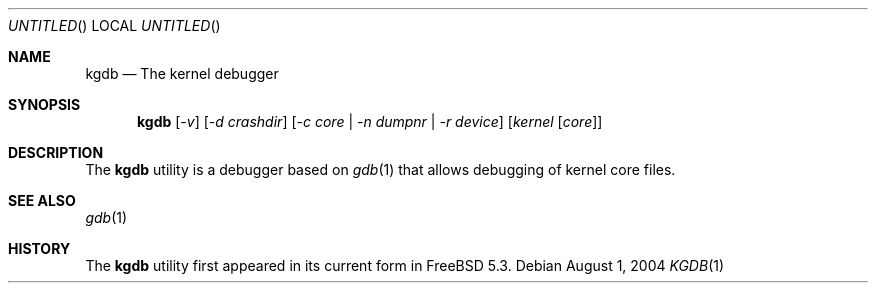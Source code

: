 .\" Copyright (c) 2004 Marcel Moolenaar
.\" All rights reserved.
.\"
.\" Redistribution and use in source and binary forms, with or without
.\" modification, are permitted provided that the following conditions
.\" are met:
.\" 1. Redistributions of source code must retain the above copyright
.\"    notice, this list of conditions and the following disclaimer.
.\" 2. Redistributions in binary form must reproduce the above copyright
.\"    notice, this list of conditions and the following disclaimer in the
.\"    documentation and/or other materials provided with the distribution.
.\"
.\" THIS SOFTWARE IS PROVIDED BY THE AUTHOR ``AS IS'' AND ANY EXPRESS OR
.\" IMPLIED WARRANTIES, INCLUDING, BUT NOT LIMITED TO, THE IMPLIED WARRANTIES
.\" OF MERCHANTABILITY AND FITNESS FOR A PARTICULAR PURPOSE ARE DISCLAIMED.
.\" IN NO EVENT SHALL THE AUTHOR BE LIABLE FOR ANY DIRECT, INDIRECT,
.\" INCIDENTAL, SPECIAL, EXEMPLARY, OR CONSEQUENTIAL DAMAGES (INCLUDING,
.\" BUT NOT LIMITED TO, PROCUREMENT OF SUBSTITUTE GOODS OR SERVICES;
.\" LOSS OF USE, DATA, OR PROFITS; OR BUSINESS INTERRUPTION) HOWEVER CAUSED
.\" AND ON ANY THEORY OF LIABILITY, WHETHER IN CONTRACT, STRICT LIABILITY,
.\" OR TORT (INCLUDING NEGLIGENCE OR OTHERWISE) ARISING IN ANY WAY
.\" OUT OF THE USE OF THIS SOFTWARE, EVEN IF ADVISED OF THE POSSIBILITY OF
.\" SUCH DAMAGE.
.\"
.\" $FreeBSD: src/gnu/usr.bin/gdb/kgdb/kgdb.1,v 1.2 2004/08/15 02:39:20 marcel Exp $
.Dd August 1, 2004
.Os
.Dt KGDB 1
.Sh NAME
.Nm kgdb
.Nd The kernel debugger
.Sh SYNOPSIS
.Nm
.Op Ar -v
.Op Ar -d crashdir
.Op Ar -c core | -n dumpnr | -r device
.Op Ar kernel [ Ar core ]
.Sh DESCRIPTION
The
.Nm
utility is a debugger based on
.Xr gdb 1
that allows debugging of kernel core files.
.Sh SEE ALSO
.Xr gdb 1
.Sh HISTORY
The
.Nm
utility first appeared in its current form in
.Fx 5.3 .
